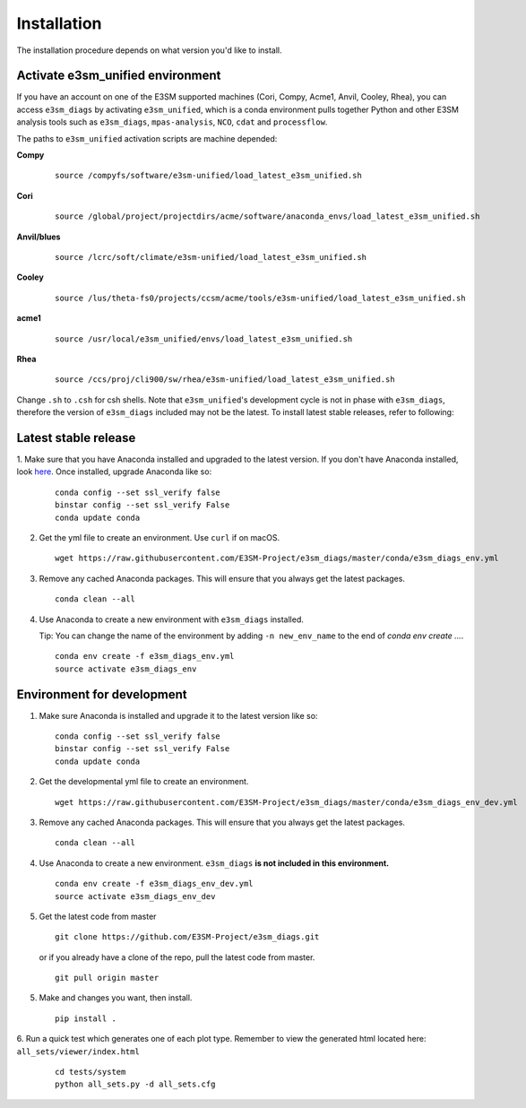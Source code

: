 
Installation
============

The installation procedure depends on what version you'd like to install.

Activate **e3sm_unified** environment
^^^^^^^^^^^^^^^^^^^^^^^^^^^^^^^^^^^^^
If you have an account on one of the E3SM supported machines (Cori, Compy, Acme1, Anvil, Cooley, Rhea), you
can access ``e3sm_diags`` by activating ``e3sm_unified``, which is a conda environment pulls together Python
and other E3SM analysis tools such as ``e3sm_diags``, ``mpas-analysis``, ``NCO``, ``cdat`` and ``processflow``.

The paths to ``e3sm_unified`` activation scripts are machine depended:

**Compy**
    ::

     source /compyfs/software/e3sm-unified/load_latest_e3sm_unified.sh


**Cori**
    ::

     source /global/project/projectdirs/acme/software/anaconda_envs/load_latest_e3sm_unified.sh
    

**Anvil/blues**
    ::

     source /lcrc/soft/climate/e3sm-unified/load_latest_e3sm_unified.sh


**Cooley**
    ::

     source /lus/theta-fs0/projects/ccsm/acme/tools/e3sm-unified/load_latest_e3sm_unified.sh


**acme1**
    ::

     source /usr/local/e3sm_unified/envs/load_latest_e3sm_unified.sh


**Rhea**
    ::

     source /ccs/proj/cli900/sw/rhea/e3sm-unified/load_latest_e3sm_unified.sh
 

Change ``.sh`` to ``.csh`` for csh shells.
Note that ``e3sm_unified``'s development cycle is not in phase with ``e3sm_diags``, therefore the version of ``e3sm_diags`` included may not be the latest. To install latest stable releases, refer to following:

.. _install_latest:

Latest stable release
^^^^^^^^^^^^^^^^^^^^^

1. Make sure that you have Anaconda installed and upgraded to the latest version. If you don't have Anaconda
installed, look `here <https://docs.conda.io/projects/conda/en/latest/user-guide/install/>`_. 
Once installed, upgrade Anaconda like so:

   ::

       conda config --set ssl_verify false
       binstar config --set ssl_verify False
       conda update conda

2. Get the yml file to create an environment. Use ``curl`` if on macOS.

   ::

       wget https://raw.githubusercontent.com/E3SM-Project/e3sm_diags/master/conda/e3sm_diags_env.yml

3. Remove any cached Anaconda packages. This will ensure that you always get the latest packages.

   ::

       conda clean --all

4. Use Anaconda to create a new environment with ``e3sm_diags`` installed.  

   Tip: You can change the name of the environment by adding ``-n new_env_name`` to the end of `conda env create ...`.

   ::

       conda env create -f e3sm_diags_env.yml
       source activate e3sm_diags_env


.. _dev-env:

Environment for development
^^^^^^^^^^^^^^^^^^^^^^^^^^^

1. Make sure Anaconda is installed and upgrade it to the latest version like so:

   ::

       conda config --set ssl_verify false
       binstar config --set ssl_verify False
       conda update conda


2. Get the developmental yml file to create an environment.

   ::

       wget https://raw.githubusercontent.com/E3SM-Project/e3sm_diags/master/conda/e3sm_diags_env_dev.yml

3. Remove any cached Anaconda packages. This will ensure that you always get the latest packages.

   ::

       conda clean --all

4. Use Anaconda to create a new environment. ``e3sm_diags`` **is not included in this environment.**

   ::

       conda env create -f e3sm_diags_env_dev.yml
       source activate e3sm_diags_env_dev

5. Get the latest code from master

   ::

       git clone https://github.com/E3SM-Project/e3sm_diags.git


   or if you already have a clone of the repo, pull the latest code from master.

   ::

       git pull origin master

5. Make and changes you want, then install.

   ::

       pip install .

6. Run a quick test which generates one of each plot type. 
Remember to view the generated html located here: ``all_sets/viewer/index.html``

   ::

       cd tests/system
       python all_sets.py -d all_sets.cfg
